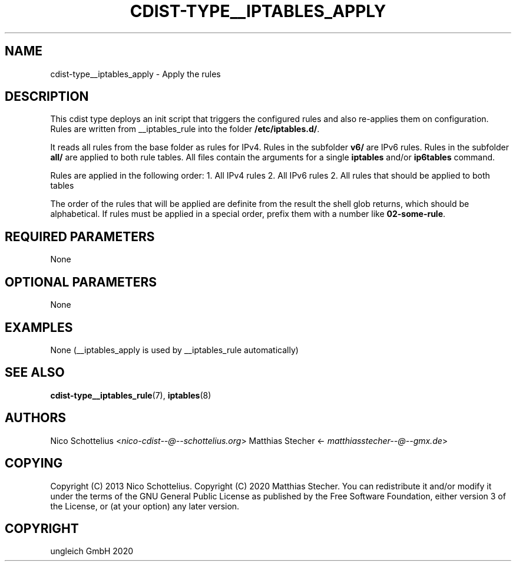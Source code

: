 .\" Man page generated from reStructuredText.
.
.TH "CDIST-TYPE__IPTABLES_APPLY" "7" "Feb 28, 2021" "6.9.5" "cdist"
.
.nr rst2man-indent-level 0
.
.de1 rstReportMargin
\\$1 \\n[an-margin]
level \\n[rst2man-indent-level]
level margin: \\n[rst2man-indent\\n[rst2man-indent-level]]
-
\\n[rst2man-indent0]
\\n[rst2man-indent1]
\\n[rst2man-indent2]
..
.de1 INDENT
.\" .rstReportMargin pre:
. RS \\$1
. nr rst2man-indent\\n[rst2man-indent-level] \\n[an-margin]
. nr rst2man-indent-level +1
.\" .rstReportMargin post:
..
.de UNINDENT
. RE
.\" indent \\n[an-margin]
.\" old: \\n[rst2man-indent\\n[rst2man-indent-level]]
.nr rst2man-indent-level -1
.\" new: \\n[rst2man-indent\\n[rst2man-indent-level]]
.in \\n[rst2man-indent\\n[rst2man-indent-level]]u
..
.SH NAME
.sp
cdist\-type__iptables_apply \- Apply the rules
.SH DESCRIPTION
.sp
This cdist type deploys an init script that triggers
the configured rules and also re\-applies them on
configuration. Rules are written from __iptables_rule
into the folder \fB/etc/iptables.d/\fP\&.
.sp
It reads all rules from the base folder as rules for IPv4.
Rules in the subfolder \fBv6/\fP are IPv6 rules. Rules in
the subfolder \fBall/\fP are applied to both rule tables. All
files contain the arguments for a single \fBiptables\fP and/or
\fBip6tables\fP command.
.sp
Rules are applied in the following order:
1. All IPv4 rules
2. All IPv6 rules
2. All rules that should be applied to both tables
.sp
The order of the rules that will be applied are definite
from the result the shell glob returns, which should be
alphabetical. If rules must be applied in a special order,
prefix them with a number like \fB02\-some\-rule\fP\&.
.SH REQUIRED PARAMETERS
.sp
None
.SH OPTIONAL PARAMETERS
.sp
None
.SH EXAMPLES
.sp
None (__iptables_apply is used by __iptables_rule automatically)
.SH SEE ALSO
.sp
\fBcdist\-type__iptables_rule\fP(7), \fBiptables\fP(8)
.SH AUTHORS
.sp
Nico Schottelius <\fI\%nico\-cdist\-\-@\-\-schottelius.org\fP>
Matthias Stecher <\fI\%matthiasstecher\-\-@\-\-gmx.de\fP>
.SH COPYING
.sp
Copyright (C) 2013 Nico Schottelius.
Copyright (C) 2020 Matthias Stecher.
You can redistribute it and/or modify it under the terms of the GNU
General Public License as published by the Free Software Foundation,
either version 3 of the License, or (at your option) any later version.
.SH COPYRIGHT
ungleich GmbH 2020
.\" Generated by docutils manpage writer.
.
